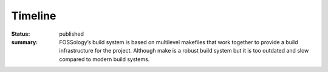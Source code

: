 ********
Timeline
********
:status: published
:summary: FOSSology’s build system is based on multilevel makefiles that work together to provide a build infrastructure for the project. Although make is a robust build system but it is too outdated and slow compared to modern build systems.

.. raw:: html

    <div>
    <span>Time spent: <a href="https://wakatime.com/badge/github/avinal/fossology"><img src="https://wakatime.com/badge/github/avinal/fossology.svg" ></a></span></div>
    <link rel="stylesheet" href="/theme/css/timeline.css">
    <div class="uk-container uk-padding">
    <div class="uk-timeline">
        <div class="uk-timeline-item">
            <div class="uk-timeline-icon">
                <span class="uk-badge"><span uk-icon="check"></span></span>
            </div>
            <div class="uk-timeline-content">
                <div class="uk-card uk-card-default uk-margin-medium-bottom uk-overflow-auto">
                    <div class="uk-card-header">
                        <div class="uk-grid-small uk-flex-middle" uk-grid>
                            <h4 class="uk-card-title"><time datetime="2021-06-06">Community Bonding <br>(May 17th - June
                                    6th, 2021)</time></h4>
                            <span class="uk-label uk-label-success uk-margin-auto-left">Completed</span>  
                        </div>
                        <p><i class="fas fa-users"></i> Meetings:  
                        <a href="https://gsoc.avinal.space/posts/report/meeting-0.html">0</a>
                        <a href="https://gsoc.avinal.space/posts/report/meeting-1.html"> 1</a>
                        </p>
                    </div>
                    <div class="uk-card-body">
                        <p class="uk-text-progress">
                        <ul>
                            <li>Discussing and collaborating with fellow participants and getting familiar with the
                                FOSSology community and projects.</li>
                            <li>Since CMake is new for our FOSSology community, I will learn and bring in the resources
                                so that people get comfortable with it before the coding period starts.</li>
                            <li>Going through the codebase and plan strategies for the migration, his includes
                                identification of various types, segregation of libraries, executables, and
                                dependencies.</li>
                        </ul>
                        </p>
                    </div>
                </div>
            </div>
        </div>
        <div class="uk-timeline-item">
            <div class="uk-timeline-icon">
                <span class="uk-badge"><span uk-icon="check"></span></span>
            </div>
            <div class="uk-timeline-content">
                <div class="uk-card uk-card-default uk-margin-medium-bottom uk-overflow-auto">
                    <div class="uk-card-header">
                        <div class="uk-grid-small uk-flex-middle" uk-grid>
                            <h4 class="uk-card-title"><time datetime="2020-06-13">Coding Week 1 <br>(June 7th - June
                                    13th,
                                    2021)</time></h4>
                                    <span class="uk-label uk-label-success uk-margin-auto-left">Completed</span>
                        </div>
                        <p><i class="fas fa-users"></i> Meetings:  
                        <a href="https://gsoc.avinal.space/posts/report/meeting-2.html">2</a>
                        </p>
                    </div>
                    <div class="uk-card-body">
                        <p>
                        <ul>
                            <li>Plan the priority order of migration, and create lists for all different configuration
                            </li>
                            <li>Create CMake configuration for libraries.</li>
                            <li>There are approximately 8 libraries, since configuration are not that complex, it should
                                take no longer than 1 week of time to complete</li>
                        </ul>
                        </p>
                    </div>
                </div>
            </div>
        </div>
        <div class="uk-timeline-item">
            <div class="uk-timeline-icon">
                <span class="uk-badge"><span uk-icon="check"></span></span>
            </div>
            <div class="uk-timeline-content">
                <div class="uk-card uk-card-default uk-margin-medium-bottom uk-overflow-auto">
                    <div class="uk-card-header">
                        <div class="uk-grid-small uk-flex-middle" uk-grid>
                            <h4 class="uk-card-title"><time datetime="2020-06-27">Coding Week 2 & 3 🚩<br>(June 14th -
                                    June 27th, 2021)</time></h4>
                                    <span class="uk-label uk-label-success uk-margin-auto-left">Completed</span>
                        </div>
                        <p><i class="fas fa-users"></i> Meetings:  
                        <a href="https://gsoc.avinal.space/posts/report/meeting-3.html">3</a>
                        <a href="https://gsoc.avinal.space/posts/report/meeting-4.html"> 4</a>
                        </p>
                    </div>
                    <div class="uk-card-body">
                        <p>
                        <ul>
                            <li>If libraries are complete, migrate the agents one by one, since FOSSOlogy is based on a
                                modular architecture, many agents can be independently migrated.
                            </li>
                            <li>There are some 27 agents, 2 agents per day should take 2 weeks of time, hence I have
                                merged these weeks.</li>
                            <li>Time may vary for different agents to be migrated to CMake but on average this should
                                take 2 weeks of time.</li>
                        </ul>
                        </p>
                    </div>
                </div>
            </div>
        </div>
        <div class="uk-timeline-item">
            <div class="uk-timeline-icon">
                <span class="uk-badge"><span uk-icon="check"></span></span>
            </div>
            <div class="uk-timeline-content">
                <div class="uk-card uk-card-default uk-margin-medium-bottom uk-overflow-auto">
                    <div class="uk-card-header">
                        <div class="uk-grid-small uk-flex-middle" uk-grid>
                            <h4 class="uk-card-title"><time datetime="2020-07-04">Coding Week 4 <br>(June 28th - July
                                    4th,
                                    2021)</time></h4>
                                    <span class="uk-label uk-label-success uk-margin-auto-left">Completed</span>
                        </div>
                        <p><i class="fas fa-users"></i> Meetings:  
                        <a href="https://gsoc.avinal.space/posts/report/meeting-5.html">5</a>
                        <a href="https://gsoc.avinal.space/posts/report/meeting-6.html"> 6</a>
                        </p>
                    </div>
                    <div class="uk-card-body">
                        <p>
                        <ul>
                            <li>By now all the agents and libraries are migrated and now the top-level CMakeLists.txt
                                should be created. Since this file will be complex and will need all the child
                                configuration to work the testing and completion should approximately take 1 week of
                                time.
                            </li>
                            <li>This week will also check the overall gains in terms of performance and stability of the
                                new build system.</li>
                            <li>This is also the minimum requirement for the build system to be said working and to add
                                more configurations.
                            </li>
                        </ul>
                        </p>
                    </div>
                </div>
            </div>
        </div>
        <div class="uk-timeline-item">
            <div class="uk-timeline-icon">
                <span class="uk-badge"><span uk-icon="check"></span></span>
            </div>
            <div class="uk-timeline-content">
                <div class="uk-card uk-card-default uk-margin-medium-bottom uk-overflow-auto">
                    <div class="uk-card-header">
                        <div class="uk-grid-small uk-flex-middle" uk-grid>
                            <h4 class="uk-card-title"><time datetime="2020-07-11">Coding Week 5 🚩<br>(July 5th - July
                                    11th,
                                    2021)</time></h4>
                                    <span class="uk-label uk-label-success uk-margin-auto-left">Completed</span>
                        </div>
                        <p><i class="fas fa-users"></i> Meetings:  
                        <a href="https://gsoc.avinal.space/posts/report/meeting-7.html">7</a>
                        </p>
                    </div>
                    <div class="uk-card-body">
                        <p>
                        <ul>
                            <li>This week will continue the development of the Top-level CMake configuration.
                            </li>
                            <li>More configuration will be added for Install, Test, Uninstall, Package</li>
                            <li>If completed, testing will start and will continue for the next week
                            </li>
                        </ul>
                        </p>
                    </div>
                </div>
            </div>
        </div>
        <div class="uk-timeline-item">
            <div class="uk-timeline-icon">
                <span class="uk-badge"><span uk-icon="check"></span></span>
            </div>
            <div class="uk-timeline-content">
                <div class="uk-card uk-card-default uk-margin-medium-bottom uk-overflow-auto">
                    <div class="uk-card-header">
                        <div class="uk-grid-small uk-flex-middle" uk-grid>
                            <h4 class="uk-card-title"><time datetime="2020-07-11">Coding Week 6 <br>(July 12th - July
                                    18th, 2021)</time></h4>
                            <span class="uk-label uk-label-evaluation uk-margin-auto-left">First Evaluation</span><span class="uk-label uk-label-success uk-margin-auto-left">Completed</span>
                        </div> 
                        <a href="https://gsoc.avinal.space/posts/report/first-evaluation.html">First Evaluation Report</a>
                    </div>
                    <div class="uk-card-body">
                        <p>
                        <ul>
                            <li>The build system is a very crucial element of the project, hence it must be tested
                                thoroughly before final rolling.
                            </li>
                            <li>This week I will continue the development of all required configuration and testing of
                                the new Build System.</li>
                            <li>By the end of this week the new build system will be able to properly build the project
                                and use the configurations, this also marks the end of the first phase and first
                                evaluation.
                            </li>
                        </ul>
                        </p>
                    </div>
                </div>
            </div>
        </div>
        <div class="uk-timeline-item">
            <div class="uk-timeline-icon">
                <span class="uk-badge"><span uk-icon="check"></span></span>
            </div>
            <div class="uk-timeline-content">
                <div class="uk-card uk-card-default uk-margin-medium-bottom uk-overflow-auto">
                    <div class="uk-card-header">
                        <div class="uk-grid-small uk-flex-middle" uk-grid>
                            <h4 class="uk-card-title"><time datetime="2020-07-11">Coding Week 7 <br>(July 19th - July
                                    25th,
                                    2021)
                                </time></h4>
                                <span class="uk-label uk-label-success uk-margin-auto-left">Completed</span>
                        </div>
                        <p><i class="fas fa-users"></i> Meetings:  
                        <a href="https://gsoc.avinal.space/posts/report/meeting-8.html">8</a>
                        </p>
                    </div>
                    <div class="uk-card-body">
                        <p>
                        <ul>
                            <li>With all the build system working, this week will be used to migrate the CI from Travis
                                to GitHub Actions starting with the C/C++ agent’s test
                            </li>
                            <li>Now the C++ agent tests will be executed using the new Build System</li>
                            <li>If completed then the PHPUnit test migration will start.
                            </li>
                        </ul>
                        </p>
                    </div>
                </div>
            </div>
        </div>
        <div class="uk-timeline-item">
            <div class="uk-timeline-icon">
                <span class="uk-badge"><span uk-icon="check"></span></span>
            </div>
            <div class="uk-timeline-content">
                <div class="uk-card uk-card-default uk-margin-medium-bottom uk-overflow-auto">
                    <div class="uk-card-header">
                        <div class="uk-grid-small uk-flex-middle" uk-grid>
                            <h4 class="uk-card-title"><time datetime="2020-07-11">Coding Week 8 🚩<br>(July 26th - August
                                    1st,
                                    2021)
                                </time></h4>
                                <span class="uk-label uk-label-success uk-margin-auto-left">Completed</span>
                        </div>
                        <p><i class="fas fa-users"></i> Meetings:  
                        <a href="https://gsoc.avinal.space/posts/report/meeting-9.html">9</a>
                        </p>
                    </div>
                    <div class="uk-card-body">
                        <p>
                        <ul>
                            <li>Complete the PHPUnit CI migration
                            </li>
                            <li>Add Docker tests</li>
                            <li>Start implementing source install test CI
                            </li>
                        </ul>
                        </p>
                    </div>
                </div>
            </div>
        </div>
        <div class="uk-timeline-item">
            <div class="uk-timeline-icon">
                <span class="uk-badge"><span uk-icon="check"></span></span>
            </div>
            <div class="uk-timeline-content">
                <div class="uk-card uk-card-default uk-margin-medium-bottom uk-overflow-auto">
                    <div class="uk-card-header">
                        <div class="uk-grid-small uk-flex-middle" uk-grid>
                            <h4 class="uk-card-title"><time datetime="2020-07-11">Coding Week 9 <br>(August 2nd - August
                                    8th, 2021)
                                </time></h4>
                                <span class="uk-label uk-label-success uk-margin-auto-left">Completed</span>
                        </div>
                        <p><i class="fas fa-users"></i> Meetings:  
                        <a href="https://gsoc.avinal.space/posts/report/meeting-10.html">10</a>
                        </p>
                    </div>
                    <div class="uk-card-body">
                        <p>
                        <ul>
                            <li>Complete Source Install CI</li>
                            <li>Start implementing workflow caching</li>
                            <li>Fixing bugs and clearing backlogs</li>
                        </ul>
                        </p>
                    </div>
                </div>
            </div>
        </div>
        <div class="uk-timeline-item">
            <div class="uk-timeline-icon">
                <span class="uk-badge"><span uk-icon="check"></span></span>
            </div>
            <div class="uk-timeline-content">
                <div class="uk-card uk-card-default uk-margin-medium-bottom uk-overflow-auto">
                    <div class="uk-card-header">
                        <div class="uk-grid-small uk-flex-middle" uk-grid>
                            <h4 class="uk-card-title"><time datetime="2020-07-11">Coding week 10 🚩<br>(August 9th - August 15th, 2021) </time></h4>
                            <span class="uk-label uk-label-success uk-margin-auto-left">Completed</span>
                        </div>
                        <p><i class="fas fa-users"></i> Meetings:  
                        <a href="https://gsoc.avinal.space/posts/report/meeting-11.html">11</a>
                        </p>
                    </div>
                    <div class="uk-card-body">
                        <p>
                        <ul>
                            <li>Checking the build system</li>
                            <li>Checking the CI/CD</li>
                            <li>Completing reports and documentation </li>
                            <li>Update the existing documentation and readme for the new build system and CI</li>
                        </ul>
                        </p>
                    </div>
                </div>
            </div>
        </div>
        <div class="uk-timeline-item">
            <div class="uk-timeline-icon">
                <span class="uk-badge"><span uk-icon="check"></span></span>
            </div>
            <div class="uk-timeline-content">
                <div class="uk-card uk-card-default uk-margin-medium-bottom uk-overflow-auto">
                    <div class="uk-card-header">
                        <div class="uk-grid-small uk-flex-middle" uk-grid>
                            <h4 class="uk-card-title"><time datetime="2020-07-11">Final Evaluations 🚩<br>(August 16th -
                                    August 23rd, 2021)
                                </time></h4>
                                <span class="uk-label uk-label-success uk-margin-auto-left">Completed</span>
                        </div>
                    </div>
                    <div class="uk-card-body">
                        <p>
                            Code and report submission: <a href="https://gsoc.avinal.space/posts/gsoc/final-evaluation.html">Final Evaluation Report</a>
                        </p>
                    </div>
                </div>
            </div>
        </div>
    </div>
    </div>
    <script src='https://cdn.jsdelivr.net/npm/uikit@3.4.2/dist/js/uikit.min.js'></script>

